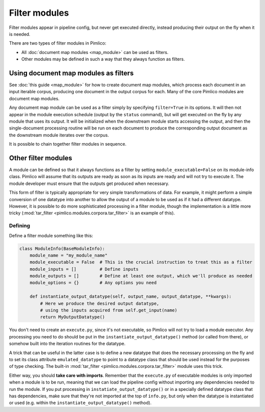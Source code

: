 ==================
  Filter modules
==================

Filter modules appear in pipeline config, but never get executed directly, instead producing their output
on the fly when it is needed.

There are two types of filter modules in Pimlico:

* All :doc:`document map modules <map_module>` can be used as filters.
* Other modules may be defined in such a way that they always function as filters.

Using document map modules as filters
=====================================

See :doc:`this guide <map_module>` for how to create document map modules, which process each document in an
input iterable corpus, producing one document in the output corpus for each. Many of the core Pimlico modules
are document map modules.

Any document map module can be used as a filter simply by specifying ``filter=True`` in its options.
It will then not appear in the module execution schedule (output by the ``status`` command), but
will get executed on the fly by any module that uses its output. It will be initialized when the downstream
module starts accessing the output, and then the single-document processing routine will be run on each document
to produce the corresponding output document as the downstream module iterates over the corpus.

It is possible to chain together filter modules in sequence.

Other filter modules
====================

A module can be defined so that it always functions as a filter by setting ``module_executable=False`` on its
module-info class. Pimlico will assume that its outputs are ready as soon as its inputs are ready and will not
try to execute it. The module developer must ensure that the outputs get produced when necessary.

This form of filter is typically appropriate for very simple transformations of data. For example, it might
perform a simple conversion of one datatype into another to allow the output of a module to be used as if it
had a different datatype. However, it is possible to do more sophisticated processing in a filter module, though
the implementation is a little more tricky (:mod:`tar_filter <pimlico.modules.corpora.tar_filter>` is an example
of this).

Defining
--------

Define a filter module something like this:

.. code-block:: py

   class ModuleInfo(BaseModuleInfo):
       module_name = "my_module_name"
       module_executable = False  # This is the crucial instruction to treat this as a filter
       module_inputs = []         # Define inputs
       module_outputs = []        # Define at least one output, which we'll produce as needed
       module_options = {}        # Any options you need

       def instantiate_output_datatype(self, output_name, output_datatype, **kwargs):
           # Here we produce the desired output datatype,
           # using the inputs acquired from self.get_input(name)
           return MyOutputDatatype()

You don't need to create an ``execute.py``, since it's not executable, so Pimlico will not try to load
a module executor. Any processing you need to do should be put in the ``instantiate_output_datatype()`` method
(or called from there), or somehow built into the iteration routines for the datatype.

A trick that can be useful in the latter case is to define a new datatype that does the necessary processing on
the fly and to set its class attribute ``emulated_datatype`` to point to a datatype class that should be used
instead for the purposes of type checking. The built-in :mod:`tar_filter <pimlico.modules.corpora.tar_filter>`
module uses this trick.

Either way, you should **take care with imports**.
Remember that the ``execute.py`` of executable modules is only imported
when a module is to be run, meaning that we can load the pipeline config without importing
any dependencies needed to run the module. If you put processing in ``instatiate_output_datatype()`` or in a
specially defined datatype class that has dependencies, make sure that they're not imported at the top of ``info.py``,
but only when the datatype is instantiated or used (e.g. within the ``instantiate_output_datatype()`` method).

